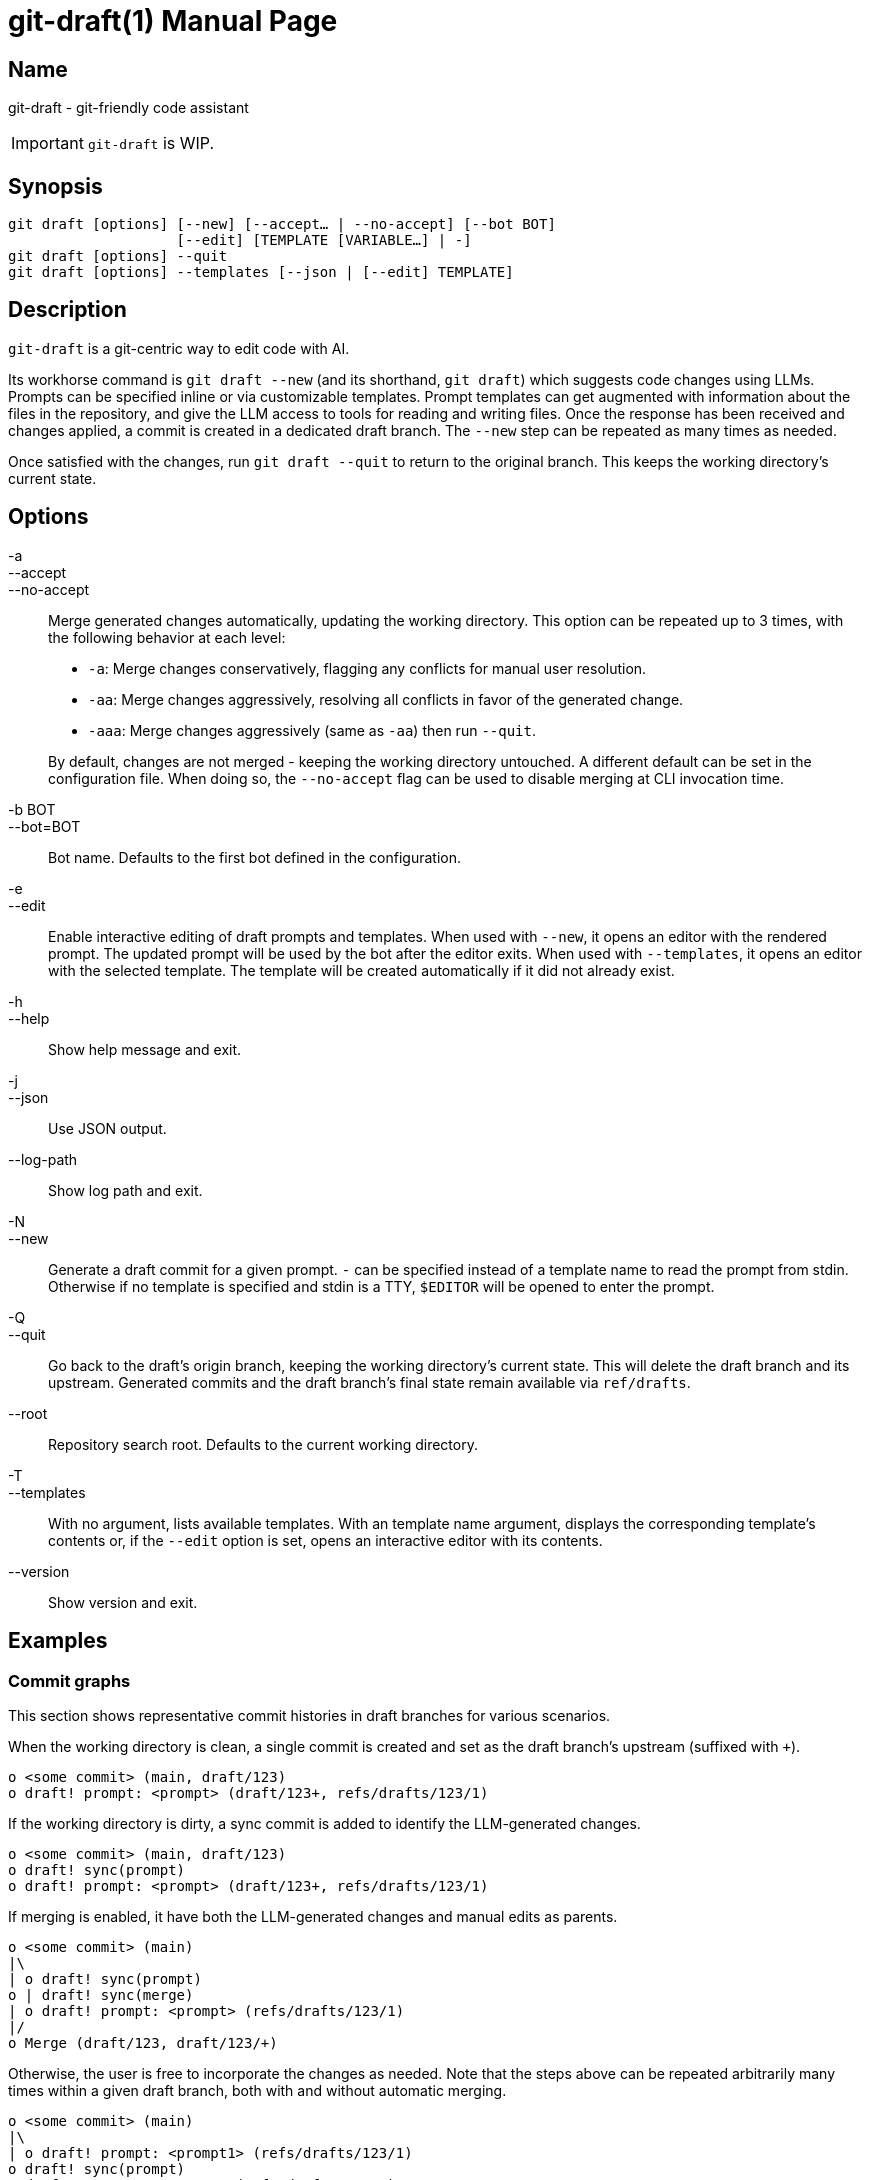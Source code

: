 ifndef::manversion[:manversion: 0.0.0]

= git-draft(1)
Matthieu Monsch
v{manversion}
:doctype: manpage
:manmanual: GIT-DRAFT
:mansource: GIT-DRAFT


== Name

git-draft - git-friendly code assistant

IMPORTANT: `git-draft` is WIP.


== Synopsis

[verse]
git draft [options] [--new] [--accept... | --no-accept] [--bot BOT]
                    [--edit] [TEMPLATE [VARIABLE...] | -]
git draft [options] --quit
git draft [options] --templates [--json | [--edit] TEMPLATE]


== Description

`git-draft` is a git-centric way to edit code with AI.

Its workhorse command is `git draft --new` (and its shorthand, `git draft`) which suggests code changes using LLMs.
Prompts can be specified inline or via customizable templates.
Prompt templates can get augmented with information about the files in the repository, and give the LLM access to tools for reading and writing files.
Once the response has been received and changes applied, a commit is created in a dedicated draft branch.
The `--new` step can be repeated as many times as needed.

Once satisfied with the changes, run `git draft --quit` to return to the original branch.
This keeps the working directory's current state.


== Options

-a::
--accept::
--no-accept::
Merge generated changes automatically, updating the working directory.
This option can be repeated up to 3 times, with the following behavior at each level:
+
* `-a`: Merge changes conservatively, flagging any conflicts for manual user resolution.
* `-aa`: Merge changes aggressively, resolving all conflicts in favor of the generated change.
* `-aaa`: Merge changes aggressively (same as `-aa`) then run `--quit`.

+
By default, changes are not merged - keeping the working directory untouched.
A different default can be set in the configuration file.
When doing so, the `--no-accept` flag can be used to disable merging at CLI invocation time.

-b BOT::
--bot=BOT::
Bot name.
Defaults to the first bot defined in the configuration.

-e::
--edit::
Enable interactive editing of draft prompts and templates.
When used with `--new`, it opens an editor with the rendered prompt.
The updated prompt will be used by the bot after the editor exits.
When used with `--templates`, it opens an editor with the selected template.
The template will be created automatically if it did not already exist.

-h::
--help::
Show help message and exit.

-j::
--json::
Use JSON output.

--log-path::
Show log path and exit.

-N::
--new::
Generate a draft commit for a given prompt.
`-` can be specified instead of a template name to read the prompt from stdin.
Otherwise if no template is specified and stdin is a TTY, `$EDITOR` will be opened to enter the prompt.

-Q::
--quit::
Go back to the draft's origin branch, keeping the working directory's current state.
This will delete the draft branch and its upstream.
Generated commits and the draft branch's final state remain available via `ref/drafts`.

--root::
Repository search root.
Defaults to the current working directory.

-T::
--templates::
With no argument, lists available templates.
With an template name argument, displays the corresponding template's contents or, if the `--edit` option is set, opens an interactive editor with its contents.

--version::
Show version and exit.


== Examples

=== Commit graphs

This section shows representative commit histories in draft branches for various scenarios.

When the working directory is clean, a single commit is created and set as the draft branch's upstream (suffixed with `+`).

[source]
----
o <some commit> (main, draft/123)
o draft! prompt: <prompt> (draft/123+, refs/drafts/123/1)
----

If the working directory is dirty, a sync commit is added to identify the LLM-generated changes.

[source]
----
o <some commit> (main, draft/123)
o draft! sync(prompt)
o draft! prompt: <prompt> (draft/123+, refs/drafts/123/1)
----

If merging is enabled, it have both the LLM-generated changes and manual edits as parents.

[source]
----
o <some commit> (main)
|\
| o draft! sync(prompt)
o | draft! sync(merge)
| o draft! prompt: <prompt> (refs/drafts/123/1)
|/
o Merge (draft/123, draft/123/+)
----

Otherwise, the user is free to incorporate the changes as needed.
Note that the steps above can be repeated arbitrarily many times within a given draft branch, both with and without automatic merging.

[source]
----
o <some commit> (main)
|\
| o draft! prompt: <prompt1> (refs/drafts/123/1)
o draft! sync(prompt)
o draft! prompt: <prompt2> (refs/drafts/123/2)
o <a manual commit> (draft/123)
o draft! prompt: <prompt3> (draft/123+, refs/drafts/123/3)
----

Sync commits will be reused if no new changes were added.
This can be useful when iterating on a prompt, and discarding results from prior iterations.

[source]
----
o <some commit> (main)
o draft! sync(prompt)
|\
| \
|\ o draft! prompt: <prompt1> (refs/drafts/123/1)
| o draft! prompt: <prompt2> (refs/drafts/123/2)
o draft! prompt: <prompt3> (refs/drafts/123/3)
----


== See also

`git(1)`
